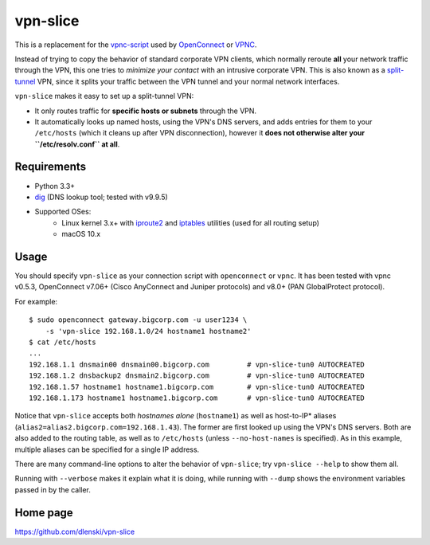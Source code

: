 vpn-slice
=========

This is a replacement for the
`vpnc-script <https://www.infradead.org/openconnect/vpnc-script.html>`__
used by `OpenConnect <https://www.infradead.org/openconnect>`__ or
`VPNC <https://www.unix-ag.uni-kl.de/~massar/vpnc>`__.

Instead of trying to copy the behavior of standard corporate VPN
clients, which normally reroute **all** your network traffic through
the VPN, this one tries to *minimize your contact* with an intrusive
corporate VPN. This is also known as a `split-tunnel
<https://en.wikipedia.org/wiki/Split_tunneling>`__ VPN, since it splits
your traffic between the VPN tunnel and your normal network
interfaces.

``vpn-slice`` makes it easy to set up a split-tunnel VPN:

-  It only routes traffic for **specific hosts or subnets** through the
   VPN.
-  It automatically looks up named hosts, using the VPN's DNS servers,
   and adds entries for them to your ``/etc/hosts`` (which it cleans up
   after VPN disconnection), however it **does not otherwise alter your
   ``/etc/resolv.conf`` at all**.

Requirements
------------

-  Python 3.3+
-  `dig <https://en.wikipedia.org/wiki/Dig_(command)>`__ (DNS lookup
   tool; tested with v9.9.5)
-  Supported OSes:
    -  Linux kernel 3.x+ with
       `iproute2 <https://en.wikipedia.org/wiki/iproute2>`__ and
       `iptables <https://en.wikipedia.org/wiki/iptables>`__ utilities
       (used for all routing setup)
    -  macOS 10.x

Usage
-----

You should specify ``vpn-slice`` as your connection script with
``openconnect`` or ``vpnc``. It has been tested with vpnc v0.5.3, OpenConnect
v7.06+ (Cisco AnyConnect and Juniper protocols) and v8.0+ (PAN GlobalProtect
protocol).

For example:

::

    $ sudo openconnect gateway.bigcorp.com -u user1234 \
        -s 'vpn-slice 192.168.1.0/24 hostname1 hostname2'
    $ cat /etc/hosts
    ...
    192.168.1.1 dnsmain00 dnsmain00.bigcorp.com         # vpn-slice-tun0 AUTOCREATED
    192.168.1.2 dnsbackup2 dnsmain2.bigcorp.com         # vpn-slice-tun0 AUTOCREATED
    192.168.1.57 hostname1 hostname1.bigcorp.com        # vpn-slice-tun0 AUTOCREATED
    192.168.1.173 hostname1 hostname1.bigcorp.com       # vpn-slice-tun0 AUTOCREATED

Notice that ``vpn-slice`` accepts both *hostnames alone*
(``hostname1``) as well as host-to-IP* aliases
(``alias2=alias2.bigcorp.com=192.168.1.43``). The former are first
looked up using the VPN's DNS servers. Both are also added to the
routing table, as well as to ``/etc/hosts`` (unless
``--no-host-names`` is specified). As in this example, multiple
aliases can be specified for a single IP address.

There are many command-line options to alter the behavior of
``vpn-slice``; try ``vpn-slice --help`` to show them all.

Running with ``--verbose`` makes it explain what it is doing, while
running with ``--dump`` shows the environment variables passed in by the
caller.

Home page
---------

https://github.com/dlenski/vpn-slice
